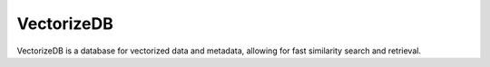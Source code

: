 VectorizeDB
~~~~~~~~~~~

VectorizeDB is a database for vectorized data and metadata, allowing for fast similarity search and retrieval.